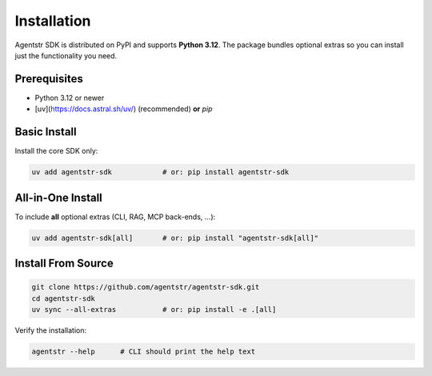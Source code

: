 Installation
============

Agentstr SDK is distributed on PyPI and supports **Python 3.12**.
The package bundles optional extras so you can install just the
functionality you need.

Prerequisites
-------------

* Python 3.12 or newer
* [uv](https://docs.astral.sh/uv/) (recommended) **or** `pip`

Basic Install
-------------

Install the core SDK only:

.. code-block:: bash

   uv add agentstr-sdk            # or: pip install agentstr-sdk

All-in-One Install
------------------

To include **all** optional extras (CLI, RAG, MCP back-ends, …):

.. code-block:: bash

   uv add agentstr-sdk[all]       # or: pip install "agentstr-sdk[all]"

Install From Source
-------------------

.. code-block:: bash

   git clone https://github.com/agentstr/agentstr-sdk.git
   cd agentstr-sdk
   uv sync --all-extras           # or: pip install -e .[all]

Verify the installation:

.. code-block:: bash

   agentstr --help      # CLI should print the help text


